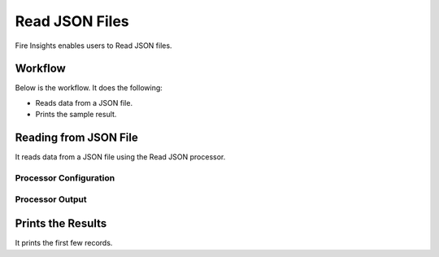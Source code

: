 Read JSON Files
==============

Fire Insights enables users to Read JSON files.

Workflow
--------

Below is the workflow. It does the following:

* Reads data from a JSON file.
* Prints the sample result.

.. figure:: ../../_assets/user-guide/read-write/ReadJSON.png
   :alt: readwrite
   :width: 60%

Reading from JSON File
---------------------

It reads data from a JSON file using the Read JSON processor.

Processor Configuration
^^^^^^^^^^^^^^^^^^

.. figure:: ../../_assets/user-guide/read-write/17.PNG
   :alt: readwrite
   :width: 80%
   
Processor Output
^^^^^^

.. figure:: ../../_assets/user-guide/read-write/18.PNG
   :alt: readwrite
   :width: 80%

Prints the Results
------------------

It prints the first few records.
